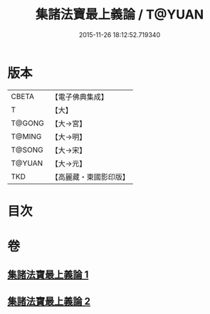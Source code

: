#+TITLE: 集諸法寶最上義論 / T@YUAN
#+DATE: 2015-11-26 18:12:52.719340
* 版本
 |     CBETA|【電子佛典集成】|
 |         T|【大】     |
 |    T@GONG|【大→宮】   |
 |    T@MING|【大→明】   |
 |    T@SONG|【大→宋】   |
 |    T@YUAN|【大→元】   |
 |       TKD|【高麗藏・東國影印版】|

* 目次
* 卷
** [[file:KR6o0042_001.txt][集諸法寶最上義論 1]]
** [[file:KR6o0042_002.txt][集諸法寶最上義論 2]]
